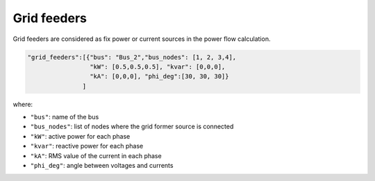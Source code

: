 .. pydss documentation master file, created by
   sphinx-quickstart on Wed Sep  6 19:53:31 2017.
   You can adapt this file completely to your liking, but it should at least
   contain the root `toctree` directive.

Grid feeders
------------

Grid feeders are considered as fix power or current sources in the power flow calculation.



.. code:: python

       "grid_feeders":[{"bus": "Bus_2","bus_nodes": [1, 2, 3,4],
                        "kW": [0.5,0.5,0.5], "kvar": [0,0,0],
                        "kA": [0,0,0], "phi_deg":[30, 30, 30]}
                      ]
                      
where:

* ``"bus"``: name of the bus
* ``"bus_nodes"``: list of nodes where the grid former source is connected
* ``"kW"``: active power for each phase
* ``"kvar"``: reactive power for each phase
* ``"kA"``: RMS value of the current in each phase
* ``"phi_deg"``: angle between voltages and currents
